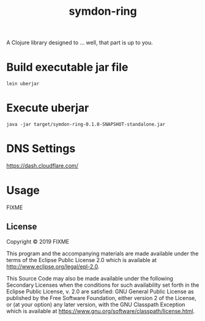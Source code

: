 #+TITLE: symdon-ring
#+STARTUP: indent hidestars inlineimages

A Clojure library designed to ... well, that part is up to you.


* Build executable jar file

#+BEGIN_SRC shell :results scalar
lein uberjar
#+END_SRC

#+RESULTS:
: Created /srv/symdon-ga/symdon-ring/target/symdon-ring-0.1.0-SNAPSHOT.jar
: Created /srv/symdon-ga/symdon-ring/target/symdon-ring-0.1.0-SNAPSHOT-standalone.jar

* Execute uberjar

#+BEGIN_SRC shell :results scalar
java -jar target/symdon-ring-0.1.0-SNAPSHOT-standalone.jar
#+END_SRC

#+RESULTS:
: Hello, World!

* DNS Settings

https://dash.cloudflare.com/


* Usage

FIXME

** License

Copyright © 2019 FIXME

This program and the accompanying materials are made available under the
terms of the Eclipse Public License 2.0 which is available at
http://www.eclipse.org/legal/epl-2.0.

This Source Code may also be made available under the following Secondary
Licenses when the conditions for such availability set forth in the Eclipse
Public License, v. 2.0 are satisfied: GNU General Public License as published by
the Free Software Foundation, either version 2 of the License, or (at your
option) any later version, with the GNU Classpath Exception which is available
at https://www.gnu.org/software/classpath/license.html.
